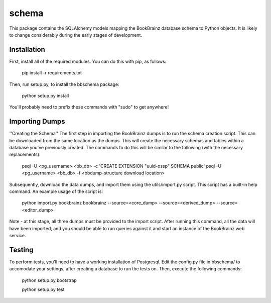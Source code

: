 schema
======

.. image:: https://travis-ci.org/bookbrainz/bookbrainz-schema.svg?branch=master
    :target: https://travis-ci.org/bookbrainz/bookbrainz-schema

This package contains the SQLAlchemy models mapping the BookBrainz database
schema to Python objects. It is likely to change considerably during the early
stages of development.

Installation
------------

First, install all of the required modules. You can do this with pip, as
follows:

    pip install -r requirements.txt

Then, run setup.py, to install the bbschema package:

    python setup.py install

You'll probably need to prefix these commands with "sudo" to get anywhere!

Importing Dumps
---------------

''Creating the Schema''
The first step in importing the BookBrainz dumps is to run the schema
creation script. This can be downloaded from the same location as the dumps.
This will create the necessary schemas and tables within a database you've
previously created. The commands to do this will be similar to the following
(with the necessary replacements):

    psql -U <pg_username> <bb_db> -c 'CREATE EXTENSION "uuid-ossp" SCHEMA public'
    psql -U <pg_username> <bb_db> -f <bbdump-structure download location>

Subsequently, download the data dumps, and import them using the
utils/import.py script. This script has a built-in help command. An example
usage of the script is:

    python import.py bookbrainz bookbrainz --source=<core_dump> --source=<derived_dump> --source=<editor_dump>

Note - at this stage, all three dumps must be provided to the import script.
After running this command, all the data will have been imported, and you should
be able to run queries against it and start an instance of the BookBrainz
web service.

Testing
-------

To perform tests, you'll need to have a working installation of Postgresql.
Edit the config.py file in bbschema/ to accomodate your settings, after
creating a database to run the tests on. Then, execute the following commands:

    python setup.py bootstrap

    python setup.py test
